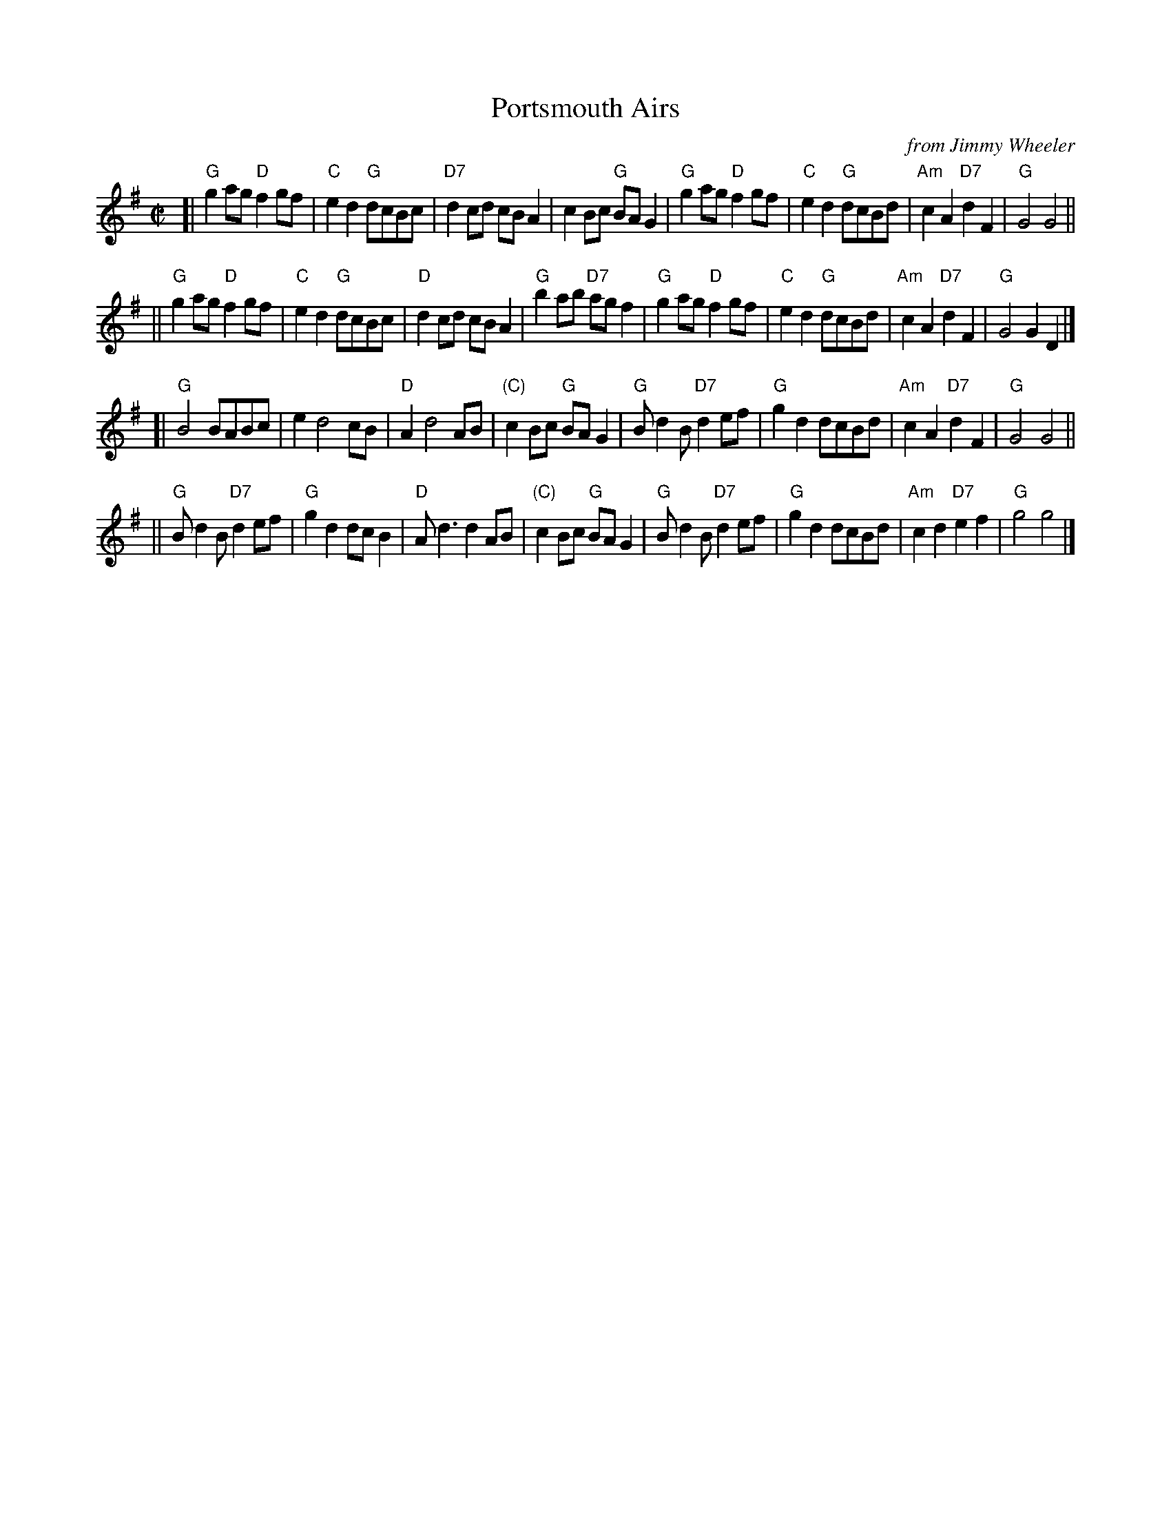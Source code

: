 X: 1
T: Portsmouth Airs
C: from Jimmy Wheeler
R: reel
Z: 2020 John Chambers <jc:trillian.mit.edu> (and added chords)
S: https://www.facebook.com/groups/Fiddletuneoftheday/ 2020-8-9
S: https://www.facebook.com/groups/Fiddletuneoftheday/photos/
S: From recordings made at Jimmy’s home in Portsmouth, Ohio in the mid 1980s when Jimmy was in his late 60s.
N: Visit www.fieldrecorder.org for more info.
M: C|
L: 1/8
K: G
[| "G"g2ag "D"f2gf | "C"e2d2 "G"dcBc | "D7"d2cd     cBA2 |  c2Bc    "G"BAG2 |\
   "G"g2ag "D"f2gf | "C"e2d2 "G"dcBd | "Am"c2A2 "D7"d2F2 | "G"G4       G4   ||
|| "G"g2ag "D"f2gf | "C"e2d2 "G"dcBc |  "D"d2cd     cBA2 | "G"b2ab "D7"agf2 |\
   "G"g2ag "D"f2gf | "C"e2d2 "G"dcBd | "Am"c2A2 "D7"d2F2 | "G"G4       G2D2 |]
[| "G"B4       BABc |    e2 d4  cB |  "D"A2 d4       AB | "(C)"c2Bc "G"BAG2 |\
   "G"Bd2B "D7"d2ef | "G"g2d2 dcBd | "Am"c2A2  "D7"d2F2 |   "G"G4      G4   ||
|| "G"Bd2B "D7"d2ef | "G"g2d2 dcB2 |  "D"Ad3       d2AB | "(C)"c2Bc "G"BAG2 |\
   "G"Bd2B "D7"d2ef | "G"g2d2 dcBd | "Am"c2d2  "D7"e2f2 |   "G"g4      g4   |]
_
